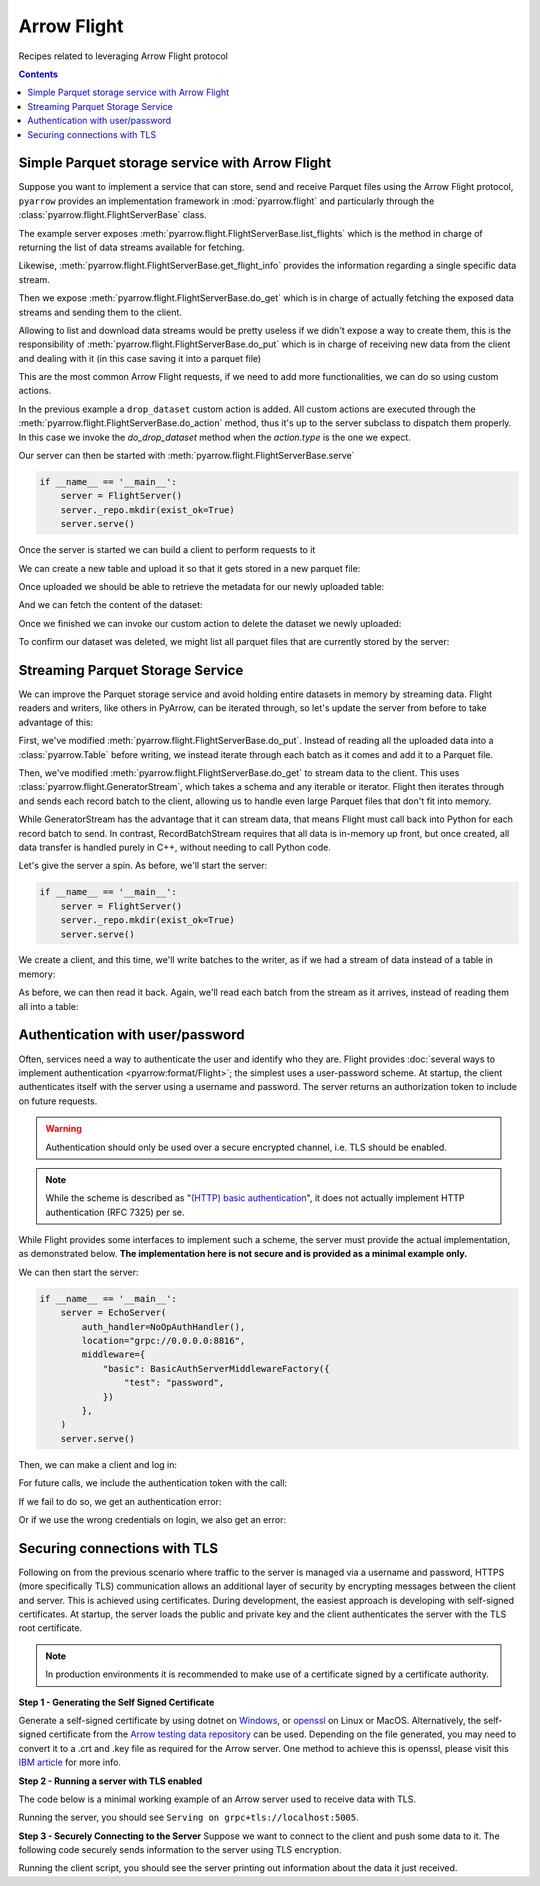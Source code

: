 .. Licensed to the Apache Software Foundation (ASF) under one
.. or more contributor license agreements.  See the NOTICE file
.. distributed with this work for additional information
.. regarding copyright ownership.  The ASF licenses this file
.. to you under the Apache License, Version 2.0 (the
.. "License"); you may not use this file except in compliance
.. with the License.  You may obtain a copy of the License at

..   http://www.apache.org/licenses/LICENSE-2.0

.. Unless required by applicable law or agreed to in writing,
.. software distributed under the License is distributed on an
.. "AS IS" BASIS, WITHOUT WARRANTIES OR CONDITIONS OF ANY
.. KIND, either express or implied.  See the License for the
.. specific language governing permissions and limitations
.. under the License.

============
Arrow Flight
============

Recipes related to leveraging Arrow Flight protocol

.. contents::

Simple Parquet storage service with Arrow Flight
================================================

Suppose you want to implement a service that can store, send and receive
Parquet files using the Arrow Flight protocol,
``pyarrow`` provides an implementation framework in :mod:`pyarrow.flight`
and particularly through the :class:`pyarrow.flight.FlightServerBase` class.

.. testcode::

    import pathlib

    import pyarrow as pa
    import pyarrow.flight
    import pyarrow.parquet


    class FlightServer(pa.flight.FlightServerBase):

        def __init__(self, location="grpc://0.0.0.0:8815",
                    repo=pathlib.Path("./datasets"), **kwargs):
            super(FlightServer, self).__init__(location, **kwargs)
            self._location = location
            self._repo = repo

        def _make_flight_info(self, dataset):
            dataset_path = self._repo / dataset
            schema = pa.parquet.read_schema(dataset_path)
            metadata = pa.parquet.read_metadata(dataset_path)
            descriptor = pa.flight.FlightDescriptor.for_path(
                dataset.encode('utf-8')
            )
            endpoints = [pa.flight.FlightEndpoint(dataset, [self._location])]
            return pyarrow.flight.FlightInfo(schema,
                                            descriptor,
                                            endpoints,
                                            metadata.num_rows,
                                            metadata.serialized_size)

        def list_flights(self, context, criteria):
            for dataset in self._repo.iterdir():
                yield self._make_flight_info(dataset.name)

        def get_flight_info(self, context, descriptor):
            return self._make_flight_info(descriptor.path[0].decode('utf-8'))

        def do_put(self, context, descriptor, reader, writer):
            dataset = descriptor.path[0].decode('utf-8')
            dataset_path = self._repo / dataset
            data_table = reader.read_all()
            pa.parquet.write_table(data_table, dataset_path)

        def do_get(self, context, ticket):
            dataset = ticket.ticket.decode('utf-8')
            dataset_path = self._repo / dataset
            return pa.flight.RecordBatchStream(pa.parquet.read_table(dataset_path))

        def list_actions(self, context):
            return [
                ("drop_dataset", "Delete a dataset."),
            ]

        def do_action(self, context, action):
            if action.type == "drop_dataset":
                self.do_drop_dataset(action.body.to_pybytes().decode('utf-8'))
            else:
                raise NotImplementedError

        def do_drop_dataset(self, dataset):
            dataset_path = self._repo / dataset
            dataset_path.unlink()

The example server exposes :meth:`pyarrow.flight.FlightServerBase.list_flights`
which is the method in charge of returning the list of data streams available
for fetching.

Likewise, :meth:`pyarrow.flight.FlightServerBase.get_flight_info` provides
the information regarding a single specific data stream.

Then we expose :meth:`pyarrow.flight.FlightServerBase.do_get` which is in charge
of actually fetching the exposed data streams and sending them to the client.

Allowing to list and download data streams would be pretty useless if we didn't
expose a way to create them, this is the responsibility of
:meth:`pyarrow.flight.FlightServerBase.do_put` which is in charge of receiving
new data from the client and dealing with it (in this case saving it
into a parquet file)

This are the most common Arrow Flight requests, if we need to add more
functionalities, we can do so using custom actions.

In the previous example a ``drop_dataset`` custom action is added.
All custom actions are executed through the
:meth:`pyarrow.flight.FlightServerBase.do_action` method, thus it's up to
the server subclass to dispatch them properly. In this case we invoke
the `do_drop_dataset` method when the `action.type` is the one we expect.

Our server can then be started with
:meth:`pyarrow.flight.FlightServerBase.serve`

.. code-block::

    if __name__ == '__main__':
        server = FlightServer()
        server._repo.mkdir(exist_ok=True)
        server.serve()

.. testcode::
    :hide:

    # Code block to start for real a server in background
    # and wait for it to be available.
    # Previous code block is just to show to user how to start it.
    import tempfile
    repo = tempfile.TemporaryDirectory(prefix="arrow-cookbook-flight")
    server = FlightServer(repo=pathlib.Path(repo.name))

    pa.flight.connect("grpc://0.0.0.0:8815").wait_for_available()

Once the server is started we can build a client to perform
requests to it

.. testcode::

    import pyarrow as pa
    import pyarrow.flight

    client = pa.flight.connect("grpc://0.0.0.0:8815")

We can create a new table and upload it so that it gets stored
in a new parquet file:

.. testcode::

    # Upload a new dataset
    data_table = pa.table(
        [["Mario", "Luigi", "Peach"]],
        names=["Character"]
    )
    upload_descriptor = pa.flight.FlightDescriptor.for_path("uploaded.parquet")
    writer, _ = client.do_put(upload_descriptor, data_table.schema)
    writer.write_table(data_table)
    writer.close()

Once uploaded we should be able to retrieve the metadata for our
newly uploaded table:

.. testcode::

    # Retrieve metadata of newly uploaded dataset
    flight = client.get_flight_info(upload_descriptor)
    descriptor = flight.descriptor
    print("Path:", descriptor.path[0].decode('utf-8'), "Rows:", flight.total_records, "Size:", flight.total_bytes)
    print("=== Schema ===")
    print(flight.schema)
    print("==============")

.. testoutput::

    Path: uploaded.parquet Rows: 3 Size: ...
    === Schema ===
    Character: string
    ==============

And we can fetch the content of the dataset:

.. testcode::

    # Read content of the dataset
    reader = client.do_get(flight.endpoints[0].ticket)
    read_table = reader.read_all()
    print(read_table.to_pandas().head())

.. testoutput::

      Character
    0     Mario
    1     Luigi
    2     Peach

Once we finished we can invoke our custom action to delete the
dataset we newly uploaded:

.. testcode::

    # Drop the newly uploaded dataset
    client.do_action(pa.flight.Action("drop_dataset", "uploaded.parquet".encode('utf-8')))

.. testcode::
    :hide:

    # Deal with a bug in do_action, see ARROW-14255
    # can be removed once 6.0.0 is released.
    try:
        list(client.do_action(pa.flight.Action("drop_dataset", "uploaded.parquet".encode('utf-8'))))
    except:
        pass

To confirm our dataset was deleted,
we might list all parquet files that are currently stored by the server:

.. testcode::

    # List existing datasets.
    for flight in client.list_flights():
        descriptor = flight.descriptor
        print("Path:", descriptor.path[0].decode('utf-8'), "Rows:", flight.total_records, "Size:", flight.total_bytes)
        print("=== Schema ===")
        print(flight.schema)
        print("==============")
        print("")

.. testcode::
    :hide:

    # Shutdown the server
    server.shutdown()
    repo.cleanup()

Streaming Parquet Storage Service
=================================

We can improve the Parquet storage service and avoid holding entire datasets in
memory by streaming data. Flight readers and writers, like others in PyArrow,
can be iterated through, so let's update the server from before to take
advantage of this:

.. testcode::

   import pathlib

   import pyarrow as pa
   import pyarrow.flight
   import pyarrow.parquet


   class FlightServer(pa.flight.FlightServerBase):

       def __init__(self, location="grpc://0.0.0.0:8815",
                   repo=pathlib.Path("./datasets"), **kwargs):
           super(FlightServer, self).__init__(location, **kwargs)
           self._location = location
           self._repo = repo

       def _make_flight_info(self, dataset):
           dataset_path = self._repo / dataset
           schema = pa.parquet.read_schema(dataset_path)
           metadata = pa.parquet.read_metadata(dataset_path)
           descriptor = pa.flight.FlightDescriptor.for_path(
               dataset.encode('utf-8')
           )
           endpoints = [pa.flight.FlightEndpoint(dataset, [self._location])]
           return pyarrow.flight.FlightInfo(schema,
                                           descriptor,
                                           endpoints,
                                           metadata.num_rows,
                                           metadata.serialized_size)

       def list_flights(self, context, criteria):
           for dataset in self._repo.iterdir():
               yield self._make_flight_info(dataset.name)

       def get_flight_info(self, context, descriptor):
           return self._make_flight_info(descriptor.path[0].decode('utf-8'))

       def do_put(self, context, descriptor, reader, writer):
           dataset = descriptor.path[0].decode('utf-8')
           dataset_path = self._repo / dataset
           # Read the uploaded data and write to Parquet incrementally
           with dataset_path.open("wb") as sink:
               with pa.parquet.ParquetWriter(sink, reader.schema) as writer:
                   for chunk in reader:
                       writer.write_table(pa.Table.from_batches([chunk.data]))

       def do_get(self, context, ticket):
           dataset = ticket.ticket.decode('utf-8')
           # Stream data from a file
           dataset_path = self._repo / dataset
           reader = pa.parquet.ParquetFile(dataset_path)
           return pa.flight.GeneratorStream(
               reader.schema_arrow, reader.iter_batches())

       def list_actions(self, context):
           return [
               ("drop_dataset", "Delete a dataset."),
           ]

       def do_action(self, context, action):
           if action.type == "drop_dataset":
               self.do_drop_dataset(action.body.to_pybytes().decode('utf-8'))
           else:
               raise NotImplementedError

       def do_drop_dataset(self, dataset):
           dataset_path = self._repo / dataset
           dataset_path.unlink()

First, we've modified :meth:`pyarrow.flight.FlightServerBase.do_put`. Instead
of reading all the uploaded data into a :class:`pyarrow.Table` before writing,
we instead iterate through each batch as it comes and add it to a Parquet file.

Then, we've modified :meth:`pyarrow.flight.FlightServerBase.do_get` to stream
data to the client. This uses :class:`pyarrow.flight.GeneratorStream`, which
takes a schema and any iterable or iterator. Flight then iterates through and
sends each record batch to the client, allowing us to handle even large Parquet
files that don't fit into memory.

While GeneratorStream has the advantage that it can stream data, that means
Flight must call back into Python for each record batch to send. In contrast,
RecordBatchStream requires that all data is in-memory up front, but once
created, all data transfer is handled purely in C++, without needing to call
Python code.

Let's give the server a spin. As before, we'll start the server:

.. code-block::

    if __name__ == '__main__':
        server = FlightServer()
        server._repo.mkdir(exist_ok=True)
        server.serve()

.. testcode::
    :hide:

    # Code block to start for real a server in background
    # and wait for it to be available.
    # Previous code block is just to show to user how to start it.
    import tempfile
    repo = tempfile.TemporaryDirectory(prefix="arrow-cookbook-flight")
    server = FlightServer(repo=pathlib.Path(repo.name))

    pa.flight.connect("grpc://0.0.0.0:8815").wait_for_available()

We create a client, and this time, we'll write batches to the writer, as if we
had a stream of data instead of a table in memory:

.. testcode::

   import pyarrow as pa
   import pyarrow.flight

   client = pa.flight.connect("grpc://0.0.0.0:8815")

   # Upload a new dataset
   NUM_BATCHES = 1024
   ROWS_PER_BATCH = 4096
   upload_descriptor = pa.flight.FlightDescriptor.for_path("streamed.parquet")
   batch = pa.record_batch([
       pa.array(range(ROWS_PER_BATCH)),
   ], names=["ints"])
   writer, _ = client.do_put(upload_descriptor, batch.schema)
   with writer:
       for _ in range(NUM_BATCHES):
           writer.write_batch(batch)

As before, we can then read it back. Again, we'll read each batch from the
stream as it arrives, instead of reading them all into a table:

.. testcode::

   # Read content of the dataset
   flight = client.get_flight_info(upload_descriptor)
   reader = client.do_get(flight.endpoints[0].ticket)
   total_rows = 0
   for chunk in reader:
       total_rows += chunk.data.num_rows
   print("Got", total_rows, "rows total, expected", NUM_BATCHES * ROWS_PER_BATCH)

.. testoutput::

   Got 4194304 rows total, expected 4194304

.. testcode::
    :hide:

    # Shutdown the server
    server.shutdown()
    repo.cleanup()

Authentication with user/password
=================================

Often, services need a way to authenticate the user and identify who
they are. Flight provides :doc:`several ways to implement
authentication <pyarrow:format/Flight>`; the simplest uses a
user-password scheme. At startup, the client authenticates itself with
the server using a username and password. The server returns an
authorization token to include on future requests.

.. warning:: Authentication should only be used over a secure encrypted
             channel, i.e. TLS should be enabled.

.. note:: While the scheme is described as "`(HTTP) basic
          authentication`_", it does not actually implement HTTP
          authentication (RFC 7325) per se.

While Flight provides some interfaces to implement such a scheme, the
server must provide the actual implementation, as demonstrated
below. **The implementation here is not secure and is provided as a
minimal example only.**

.. testcode::

   import base64
   import secrets

   import pyarrow as pa
   import pyarrow.flight


   class EchoServer(pa.flight.FlightServerBase):
       """A simple server that just echoes any requests from DoAction."""

       def do_action(self, context, action):
           return [action.type.encode("utf-8"), action.body]


   class BasicAuthServerMiddlewareFactory(pa.flight.ServerMiddlewareFactory):
       """
       Middleware that implements username-password authentication.

       Parameters
       ----------
       creds: Dict[str, str]
           A dictionary of username-password values to accept.
       """

       def __init__(self, creds):
           self.creds = creds
           # Map generated bearer tokens to users
           self.tokens = {}

       def start_call(self, info, headers):
           """Validate credentials at the start of every call."""
           # Search for the authentication header (case-insensitive)
           auth_header = None
           for header in headers:
               if header.lower() == "authorization":
                   auth_header = headers[header][0]
                   break

           if not auth_header:
               raise pa.flight.FlightUnauthenticatedError("No credentials supplied")

           # The header has the structure "AuthType TokenValue", e.g.
           # "Basic <encoded username+password>" or "Bearer <random token>".
           auth_type, _, value = auth_header.partition(" ")

           if auth_type == "Basic":
               # Initial "login". The user provided a username/password
               # combination encoded in the same way as HTTP Basic Auth.
               decoded = base64.b64decode(value).decode("utf-8")
               username, _, password = decoded.partition(':')
               if not password or password != self.creds.get(username):
                   raise pa.flight.FlightUnauthenticatedError("Unknown user or invalid password")
               # Generate a secret, random bearer token for future calls.
               token = secrets.token_urlsafe(32)
               self.tokens[token] = username
               return BasicAuthServerMiddleware(token)
           elif auth_type == "Bearer":
               # An actual call. Validate the bearer token.
               username = self.tokens.get(value)
               if username is None:
                   raise pa.flight.FlightUnauthenticatedError("Invalid token")
               return BasicAuthServerMiddleware(value)

           raise pa.flight.FlightUnauthenticatedError("No credentials supplied")


   class BasicAuthServerMiddleware(pa.flight.ServerMiddleware):
       """Middleware that implements username-password authentication."""

       def __init__(self, token):
           self.token = token

       def sending_headers(self):
           """Return the authentication token to the client."""
           return {"authorization": f"Bearer {self.token}"}


   class NoOpAuthHandler(pa.flight.ServerAuthHandler):
       """
       A handler that implements username-password authentication.

       This is required only so that the server will respond to the internal
       Handshake RPC call, which the client calls when authenticate_basic_token
       is called. Otherwise, it should be a no-op as the actual authentication is
       implemented in middleware.
       """

       def authenticate(self, outgoing, incoming):
           pass

       def is_valid(self, token):
           return ""

We can then start the server:

.. code-block::

    if __name__ == '__main__':
        server = EchoServer(
            auth_handler=NoOpAuthHandler(),
            location="grpc://0.0.0.0:8816",
            middleware={
                "basic": BasicAuthServerMiddlewareFactory({
                    "test": "password",
                })
            },
        )
        server.serve()

.. testcode::
    :hide:

    # Code block to start for real a server in background
    # and wait for it to be available.
    # Previous code block is just to show to user how to start it.
    import threading
    server = EchoServer(
        auth_handler=NoOpAuthHandler(),
        location="grpc://0.0.0.0:8816",
        middleware={
            "basic": BasicAuthServerMiddlewareFactory({
                "test": "password",
            })
        },
    )
    t = threading.Thread(target=server.serve)
    t.start()

Then, we can make a client and log in:

.. testcode::

   import pyarrow as pa
   import pyarrow.flight

   client = pa.flight.connect("grpc://0.0.0.0:8816")

   token_pair = client.authenticate_basic_token(b'test', b'password')
   print(token_pair)

.. testoutput::

   (b'authorization', b'Bearer ...')

For future calls, we include the authentication token with the call:

.. testcode::

   action = pa.flight.Action("echo", b"Hello, world!")
   options = pa.flight.FlightCallOptions(headers=[token_pair])
   for response in client.do_action(action=action, options=options):
       print(response.body.to_pybytes())

.. testoutput::

   b'echo'
   b'Hello, world!'

If we fail to do so, we get an authentication error:

.. testcode::

   try:
       list(client.do_action(action=action))
   except pa.flight.FlightUnauthenticatedError as e:
       print("Unauthenticated:", e)
   else:
       raise RuntimeError("Expected call to fail")

.. testoutput::

   Unauthenticated: No credentials supplied. Detail: Unauthenticated

Or if we use the wrong credentials on login, we also get an error:

.. testcode::

   try:
       client.authenticate_basic_token(b'invalid', b'password')
   except pa.flight.FlightUnauthenticatedError as e:
       print("Unauthenticated:", e)
   else:
       raise RuntimeError("Expected call to fail")

.. testoutput::

   Unauthenticated: Unknown user or invalid password. Detail: Unauthenticated

.. testcode::
    :hide:

    # Shutdown the server
    server.shutdown()

.. _(HTTP) basic authentication: https://developer.mozilla.org/en-US/docs/Web/HTTP/Authentication#basic_authentication_scheme

Securing connections with TLS
=================================

Following on from the previous scenario where traffic to the server is managed via a username and password, 
HTTPS (more specifically TLS) communication allows an additional layer of security by encrypting messages
between the client and server. This is achieved using certificates. During development, the easiest 
approach is developing with self-signed certificates. At startup, the server loads the public and private 
key and the client authenticates the server with the TLS root certificate.

.. note:: In production environments it is recommended to make use of a certificate signed by a certificate authority.

**Step 1 - Generating the Self Signed Certificate**  

Generate a self-signed certificate by using dotnet on `Windows`_, or `openssl`_ on Linux or MacOS. 
Alternatively, the self-signed certificate from the `Arrow testing data repository`_ can be used. 
Depending on the file generated, you may need to convert it to a .crt and .key file as required for the Arrow server. 
One method to achieve this is openssl, please visit this `IBM article`_ for more info. 


**Step 2 - Running a server with TLS enabled**

The code below is a minimal working example of an Arrow server used to receive data with TLS.

.. testcode::
    
    import argparse
    import pyarrow
    import pyarrow.flight
    
    
    class FlightServer(pyarrow.flight.FlightServerBase):
        def __init__(self, host="localhost", location=None,
                     tls_certificates=None, verify_client=False,
                     root_certificates=None, auth_handler=None):
            super(FlightServer, self).__init__(
                location, auth_handler, tls_certificates, verify_client,
                root_certificates)
            self.flights = {}
    
        @classmethod
        def descriptor_to_key(self, descriptor):
            return (descriptor.descriptor_type.value, descriptor.command,
                    tuple(descriptor.path or tuple()))
    
        def do_put(self, context, descriptor, reader, writer):
            key = FlightServer.descriptor_to_key(descriptor)
            print(key)
            self.flights[key] = reader.read_all()
            print(self.flights[key])
    
    
    def main():
        parser = argparse.ArgumentParser()
        parser.add_argument("--tls", nargs=2, default=None, metavar=('CERTFILE', 'KEYFILE'))
        args = parser.parse_args()                                
        tls_certificates = []
    
        scheme = "grpc+tls"
        host = "localhost"
        port = "5005"
        
        with open(args.tls[0], "rb") as cert_file:
            tls_cert_chain = cert_file.read()
        with open(args.tls[1], "rb") as key_file:
            tls_private_key = key_file.read()
    
        tls_certificates.append((tls_cert_chain, tls_private_key))
        
        location = "{}://{}:{}".format(scheme, host, port)
    
        server = FlightServer(host, location,
                              tls_certificates=tls_certificates)
        print("Serving on", location)
        server.serve()
    
    
    if __name__ == '__main__':
        main()

Running the server, you should see ``Serving on grpc+tls://localhost:5005``.

**Step 3 - Securely Connecting to the Server**
Suppose we want to connect to the client and push some data to it. The following code securely sends information to the server using TLS encryption.

.. testcode::
    
    import argparse
    import pyarrow
    import pyarrow.flight
    import pandas as pd
    
    # Assumes incoming data object is a Pandas Dataframe
    def push_to_server(name, data, client):
        object_to_send = pyarrow.Table.from_pandas(data)
        writer, _ = client.do_put(pyarrow.flight.FlightDescriptor.for_path(name), object_to_send.schema)
        writer.write_table(object_to_send)
        writer.close()
    
    def main():
        parser = argparse.ArgumentParser()
    
        parser.add_argument('--tls-roots', default=None,
                            help='Path to trusted TLS certificate(s)')
        parser.add_argument('--host', default="localhost",
                            help='Host endpoint')
        parser.add_argument('--port', default=5005,
                            help='Host port')
        args = parser.parse_args()
        kwargs = {}
    
        with open(args.tls_roots, "rb") as root_certs:
            kwargs["tls_root_certs"] = root_certs.read()
    
        client = pyarrow.flight.FlightClient(f"grpc+tls://{args.host}:{args.port}", **kwargs)
        data = {'Animal': ['Dog', 'Cat', 'Mouse'], 'Size': ['Big', 'Small', 'Tiny']}
        df = pd.DataFrame(data, columns=['Animal', 'Size'])
        push_to_server("AnimalData", df, client)
    
    if __name__ == '__main__':
        try:
            main()
        except Exception as e:
            print(e) 
            
Running the client script, you should see the server printing out information about the data it just received.

.. _IBM article: https://www.ibm.com/docs/en/arl/9.7?topic=certification-extracting-certificate-keys-from-pfx-file
.. _Windows: https://docs.microsoft.com/en-us/dotnet/core/additional-tools/self-signed-certificates-guide
.. _Arrow testing data repository: https://github.com/apache/arrow-testing/tree/master/data/flight
.. _openssl: https://www.ibm.com/docs/en/api-connect/2018.x?topic=overview-generating-self-signed-certificate-using-openssl